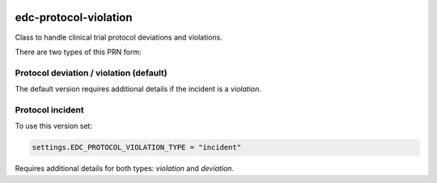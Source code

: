 |pypi| |actions| |codecov| |downloads|

edc-protocol-violation
----------------------

Class to handle clinical trial protocol deviations and violations.

There are two types of this PRN form:


Protocol deviation / violation (default)
========================================
The default version requires additional details if the incident is a `violation`.


Protocol incident
=================
To use this version set:

.. code-block:: python

    settings.EDC_PROTOCOL_VIOLATION_TYPE = "incident"

Requires additional details for both types: `violation` and `deviation`.


.. |pypi| image:: https://img.shields.io/pypi/v/edc-protocol-violation.svg
    :target: https://pypi.python.org/pypi/edc-protocol-violation

.. |actions| image:: https://github.com/clinicedc/edc-protocol-violation/workflows/build/badge.svg?branch=develop
  :target: https://github.com/clinicedc/edc-protocol-violation/actions?query=workflow:build

.. |codecov| image:: https://codecov.io/gh/clinicedc/edc-protocol-violation/branch/develop/graph/badge.svg
  :target: https://codecov.io/gh/clinicedc/edc-protocol-violation

.. |downloads| image:: https://pepy.tech/badge/edc-protocol-violation
   :target: https://pepy.tech/project/edc-protocol-violation
